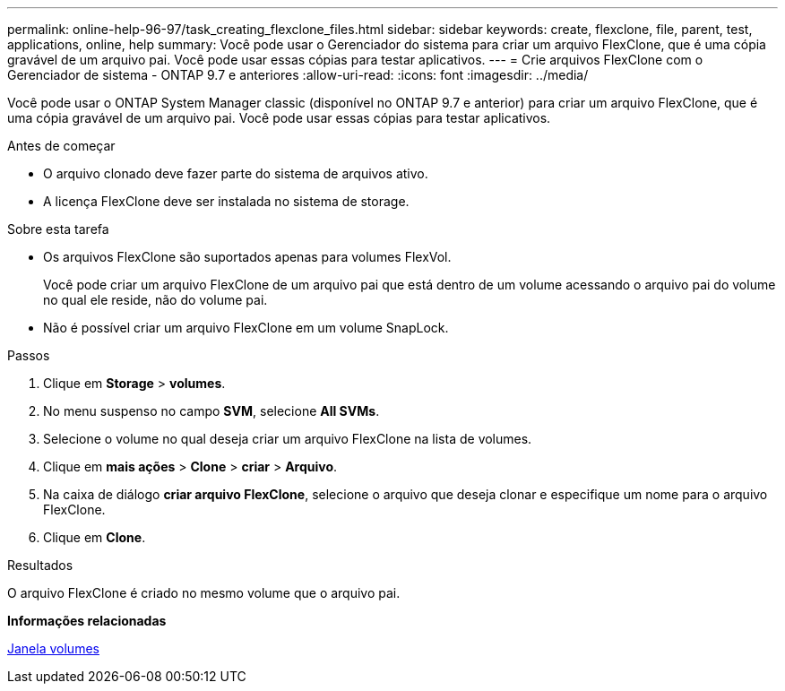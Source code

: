 ---
permalink: online-help-96-97/task_creating_flexclone_files.html 
sidebar: sidebar 
keywords: create, flexclone, file, parent, test, applications, online, help 
summary: Você pode usar o Gerenciador do sistema para criar um arquivo FlexClone, que é uma cópia gravável de um arquivo pai. Você pode usar essas cópias para testar aplicativos. 
---
= Crie arquivos FlexClone com o Gerenciador de sistema - ONTAP 9.7 e anteriores
:allow-uri-read: 
:icons: font
:imagesdir: ../media/


[role="lead"]
Você pode usar o ONTAP System Manager classic (disponível no ONTAP 9.7 e anterior) para criar um arquivo FlexClone, que é uma cópia gravável de um arquivo pai. Você pode usar essas cópias para testar aplicativos.

.Antes de começar
* O arquivo clonado deve fazer parte do sistema de arquivos ativo.
* A licença FlexClone deve ser instalada no sistema de storage.


.Sobre esta tarefa
* Os arquivos FlexClone são suportados apenas para volumes FlexVol.
+
Você pode criar um arquivo FlexClone de um arquivo pai que está dentro de um volume acessando o arquivo pai do volume no qual ele reside, não do volume pai.

* Não é possível criar um arquivo FlexClone em um volume SnapLock.


.Passos
. Clique em *Storage* > *volumes*.
. No menu suspenso no campo *SVM*, selecione *All SVMs*.
. Selecione o volume no qual deseja criar um arquivo FlexClone na lista de volumes.
. Clique em *mais ações* > *Clone* > *criar* > *Arquivo*.
. Na caixa de diálogo *criar arquivo FlexClone*, selecione o arquivo que deseja clonar e especifique um nome para o arquivo FlexClone.
. Clique em *Clone*.


.Resultados
O arquivo FlexClone é criado no mesmo volume que o arquivo pai.

*Informações relacionadas*

xref:reference_volumes_window.adoc[Janela volumes]
